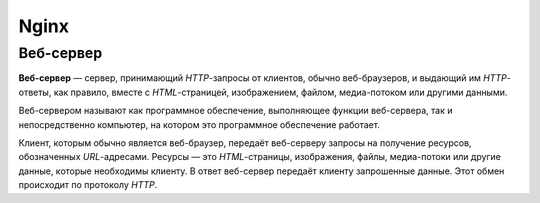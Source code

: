 =======
Nginx
=======

Веб-сервер
===========

**Веб-сервер** — сервер, принимающий *HTTP*-запросы от клиентов, обычно веб-браузеров, и выдающий им *HTTP*-ответы, как правило, вместе с *HTML*-страницей, изображением, файлом, медиа-потоком или другими данными.

Веб-сервером называют как программное обеспечение, выполняющее функции веб-сервера, так и непосредственно компьютер, на котором это программное обеспечение работает.

Клиент, которым обычно является веб-браузер, передаёт веб-серверу запросы на получение ресурсов, обозначенных *URL*-адресами. Ресурсы — это *HTML*-страницы, изображения, файлы, медиа-потоки или другие данные, которые необходимы клиенту. В ответ веб-сервер передаёт клиенту запрошенные данные. Этот обмен происходит по протоколу *HTTP*.
